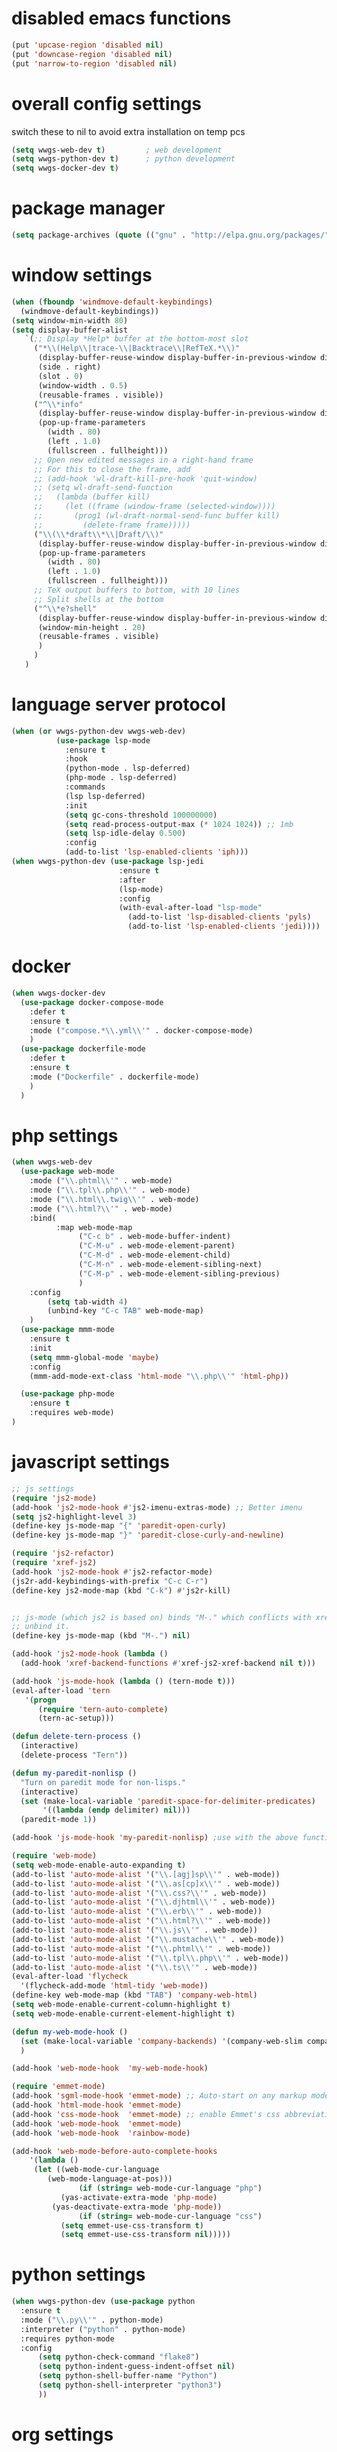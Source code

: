 #+STARTUP: content

* disabled emacs functions
#+begin_src emacs-lisp :tangle yes
(put 'upcase-region 'disabled nil)
(put 'downcase-region 'disabled nil)
(put 'narrow-to-region 'disabled nil)
#+end_src

* overall config settings
switch these to nil to avoid extra installation on temp pcs
#+begin_src emacs-lisp :tangle yes
  (setq wwgs-web-dev t)			; web development
  (setq wwgs-python-dev t)		; python development
  (setq wwgs-docker-dev t)
#+end_src
* package manager
#+begin_src emacs-lisp :tangle yes
(setq package-archives (quote (("gnu" . "http://elpa.gnu.org/packages/") ("melpa" . "http://melpa.org/packages/") ("orgmode" . "http://orgmode.org/elpa/"))))
#+end_src

* window settings
#+begin_src emacs-lisp :tangle yes
(when (fboundp 'windmove-default-keybindings)
  (windmove-default-keybindings))
(setq window-min-width 80)
(setq display-buffer-alist
   `(;; Display *Help* buffer at the bottom-most slot
     ("*\\(Help\\|trace-\\|Backtrace\\|RefTeX.*\\)"
      (display-buffer-reuse-window display-buffer-in-previous-window display-buffer-in-side-window)
      (side . right)
      (slot . 0)
      (window-width . 0.5)
      (reusable-frames . visible))
     ("^\\*info"
      (display-buffer-reuse-window display-buffer-in-previous-window display-buffer-pop-up-frame)
      (pop-up-frame-parameters
        (width . 80)
        (left . 1.0)
        (fullscreen . fullheight)))
     ;; Open new edited messages in a right-hand frame
     ;; For this to close the frame, add
     ;; (add-hook 'wl-draft-kill-pre-hook 'quit-window)
     ;; (setq wl-draft-send-function
     ;;   (lambda (buffer kill)
     ;;     (let ((frame (window-frame (selected-window))))
     ;;       (prog1 (wl-draft-normal-send-func buffer kill)
     ;;         (delete-frame frame)))))
     ("\\(\\*draft\\*\\|Draft/\\)"
      (display-buffer-reuse-window display-buffer-in-previous-window display-buffer-pop-up-frame)
      (pop-up-frame-parameters
        (width . 80)
        (left . 1.0)
        (fullscreen . fullheight)))
     ;; TeX output buffers to bottom, with 10 lines
     ;; Split shells at the bottom
     ("^\\*e?shell"
      (display-buffer-reuse-window display-buffer-in-previous-window display-buffer-below-selected)
      (window-min-height . 20)
      (reusable-frames . visible)
      )
     )
   )
#+end_src

* language server protocol
#+begin_src emacs-lisp :tangle yes
            (when (or wwgs-python-dev wwgs-web-dev)
                      (use-package lsp-mode
                        :ensure t
                        :hook
                        (python-mode . lsp-deferred)
                        (php-mode . lsp-deferred)
                        :commands
                        (lsp lsp-deferred)
                        :init
                        (setq gc-cons-threshold 100000000)
                        (setq read-process-output-max (* 1024 1024)) ;; 1mb
                        (setq lsp-idle-delay 0.500)
                        :config
                        (add-to-list 'lsp-enabled-clients 'iph)))
            (when wwgs-python-dev (use-package lsp-jedi
                                    :ensure t
                                    :after
                                    (lsp-mode)
                                    :config
                                    (with-eval-after-load "lsp-mode"
                                      (add-to-list 'lsp-disabled-clients 'pyls)
                                      (add-to-list 'lsp-enabled-clients 'jedi))))
#+end_src

* docker
#+begin_src emacs-lisp :tangle yes
  (when wwgs-docker-dev
    (use-package docker-compose-mode
      :defer t
      :ensure t
      :mode ("compose.*\\.yml\\'" . docker-compose-mode)
      )
    (use-package dockerfile-mode
      :defer t
      :ensure t
      :mode ("Dockerfile" . dockerfile-mode)
      )
    )
#+end_src
* php settings
#+begin_src emacs-lisp :tangle yes
  (when wwgs-web-dev
    (use-package web-mode
      :mode ("\\.phtml\\'" . web-mode)
      :mode ("\\.tpl\\.php\\'" . web-mode)
      :mode ("\\.html\\.twig\\'" . web-mode)
      :mode ("\\.html?\\'" . web-mode)
      :bind(
            :map web-mode-map
                 ("C-c b" . web-mode-buffer-indent)
                 ("C-M-u" . web-mode-element-parent)
                 ("C-M-d" . web-mode-element-child)
                 ("C-M-n" . web-mode-element-sibling-next)
                 ("C-M-p" . web-mode-element-sibling-previous)
                 )
      :config
          (setq tab-width 4)
          (unbind-key "C-c TAB" web-mode-map)
      )
    (use-package mmm-mode
      :ensure t
      :init
      (setq mmm-global-mode 'maybe)
      :config
      (mmm-add-mode-ext-class 'html-mode "\\.php\\'" 'html-php))
  
    (use-package php-mode
      :ensure t
      :requires web-mode)
  )
#+end_src


* javascript settings
#+begin_src emacs-lisp :tangle yes
;; js settings
(require 'js2-mode)
(add-hook 'js2-mode-hook #'js2-imenu-extras-mode) ;; Better imenu
(setq js2-highlight-level 3)
(define-key js-mode-map "{" 'paredit-open-curly)
(define-key js-mode-map "}" 'paredit-close-curly-and-newline)

(require 'js2-refactor)
(require 'xref-js2)
(add-hook 'js2-mode-hook #'js2-refactor-mode)
(js2r-add-keybindings-with-prefix "C-c C-r")
(define-key js2-mode-map (kbd "C-k") #'js2r-kill)


;; js-mode (which js2 is based on) binds "M-." which conflicts with xref, so
;; unbind it.
(define-key js-mode-map (kbd "M-.") nil)

(add-hook 'js2-mode-hook (lambda ()
  (add-hook 'xref-backend-functions #'xref-js2-xref-backend nil t)))

(add-hook 'js-mode-hook (lambda () (tern-mode t)))
(eval-after-load 'tern
   '(progn
      (require 'tern-auto-complete)
      (tern-ac-setup)))

(defun delete-tern-process ()
  (interactive)
  (delete-process "Tern"))

(defun my-paredit-nonlisp ()
  "Turn on paredit mode for non-lisps."
  (interactive)
  (set (make-local-variable 'paredit-space-for-delimiter-predicates)
       '((lambda (endp delimiter) nil)))
  (paredit-mode 1))

(add-hook 'js-mode-hook 'my-paredit-nonlisp) ;use with the above function

(require 'web-mode)
(setq web-mode-enable-auto-expanding t)
(add-to-list 'auto-mode-alist '("\\.[agj]sp\\'" . web-mode))
(add-to-list 'auto-mode-alist '("\\.as[cp]x\\'" . web-mode))
(add-to-list 'auto-mode-alist '("\\.css?\\'" . web-mode))
(add-to-list 'auto-mode-alist '("\\.djhtml\\'" . web-mode))
(add-to-list 'auto-mode-alist '("\\.erb\\'" . web-mode))
(add-to-list 'auto-mode-alist '("\\.html?\\'" . web-mode))
(add-to-list 'auto-mode-alist '("\\.js\\'" . web-mode))
(add-to-list 'auto-mode-alist '("\\.mustache\\'" . web-mode))
(add-to-list 'auto-mode-alist '("\\.phtml\\'" . web-mode))
(add-to-list 'auto-mode-alist '("\\.tpl\\.php\\'" . web-mode))
(add-to-list 'auto-mode-alist '("\\.ts\\'" . web-mode))
(eval-after-load 'flycheck
  '(flycheck-add-mode 'html-tidy 'web-mode))
(define-key web-mode-map (kbd "TAB") 'company-web-html)
(setq web-mode-enable-current-column-highlight t)
(setq web-mode-enable-current-element-highlight t)

(defun my-web-mode-hook ()
  (set (make-local-variable 'company-backends) '(company-web-slim company-web-jade company-css company-web-html company-yasnippet company-files))
  )

(add-hook 'web-mode-hook  'my-web-mode-hook)

(require 'emmet-mode)
(add-hook 'sgml-mode-hook 'emmet-mode) ;; Auto-start on any markup modes
(add-hook 'html-mode-hook 'emmet-mode)
(add-hook 'css-mode-hook  'emmet-mode) ;; enable Emmet's css abbreviation.
(add-hook 'web-mode-hook  'emmet-mode)
(add-hook 'web-mode-hook  'rainbow-mode)

(add-hook 'web-mode-before-auto-complete-hooks
    '(lambda ()
     (let ((web-mode-cur-language
  	    (web-mode-language-at-pos)))
               (if (string= web-mode-cur-language "php")
    	   (yas-activate-extra-mode 'php-mode)
      	 (yas-deactivate-extra-mode 'php-mode))
               (if (string= web-mode-cur-language "css")
    	   (setq emmet-use-css-transform t)
      	   (setq emmet-use-css-transform nil)))))

#+end_src
* python settings
#+begin_src emacs-lisp :tangle yes
  (when wwgs-python-dev (use-package python
    :ensure t
    :mode ("\\.py\\'" . python-mode)
    :interpreter ("python" . python-mode)
    :requires python-mode
    :config
        (setq python-check-command "flake8")
        (setq python-indent-guess-indent-offset nil)
        (setq python-shell-buffer-name "Python")
        (setq python-shell-interpreter "python3")
        ))
#+end_src
* org settings
#+begin_src emacs-lisp :tangle yes
(setq org-agenda-custom-commands (quote (("w" todo "WAITING" nil) ("n" todo "NEXT" nil) ("d" "Agenda + Next Actions" ((agenda) (todo "NEXT"))))))
(setq org-agenda-files (quote ("~")))
(setq org-agenda-skip-deadline-if-done t)
(setq org-agenda-skip-scheduled-if-done t)
(setq org-agenda-sorting-strategy (quote ((agenda time-up priority-down tag-up) (todo tag-up))))
(setq org-agenda-time-grid (quote ((daily weekly today require-timed) #("----------------" 0 16 (org-heading t)) (800 1000 1200 1400 1600 1800 2000))))
(setq org-ascii-text-width 151)
(setq org-babel-ditaa-java-cmd "/usr/bin/ditaa")
(setq org-babel-load-languages (quote ((emacs-lisp . t) (python . t) (perl . t) (dot . t) (ditaa . t) (plantuml . t))))
(setq org-clock-out-remove-zero-time-clocks t)
(setq org-columns-default-format "%25ITEM %TODO %3PRIORITY %TAGS %Effort{:} %6CLOCKSUM{Total}")
(setq org-confirm-babel-evaluate nil)
(setq org-deadline-warning-days 7)
(setq org-ditaa-eps-jar-path "")
(setq org-ditaa-jar-option "")
(setq org-ditaa-jar-path "")
(setq org-export-backends (quote (ascii html icalendar latex odt confluence)))
(setq org-export-html-postamble t)
(setq org-export-html-postamble-format (quote (("en" "<p class=\"author\">Author: %a (%e)</p>
<p class=\"date\">Date: %d</p>
"))))
(setq org-export-html-style "<link rel=\"stylesheet\" type=\"text/css\" href=\"css/org.css\" />")
(setq org-export-with-sub-superscripts (quote {}))
(setq org-from-is-user-regexp nil)
(setq org-global-properties (quote (("Effort_ALL" . "0:30 1:00 2:00 4:00 8:00 2d 3d 4d 5d 2w 1m"))))
(setq org-hide-leading-stars t)
(setq org-html-creator-string "")
(setq org-html-mathjax-options (quote ((path "./css/MathJax.js") (scale "100") (align "center") (indent "2em") (mathml nil))))
(setq org-log-done (quote time))

(setq org-refile-targets (quote ((org-agenda-files :maxlevel . 3))))
(setq org-src-fontify-natively t)
(setq org-src-tab-acts-natively t)
(setq org-startup-indented t)
(setq org-time-clocksum-use-effort-durations t)
(setq org-todo-keywords (quote ((type "TODO(t)" "MAYBE(m)" "WAITING" "NEXT(n)" "|" "DONE(d)"))))

(setq org-capture-templates
'(("t" "Short Todo" entry (file+headline "~/org/gtd.org" "Tasks") "* TODO %i\nAdded: %U")
   ("l" "Long Todo" entry (file+headline "~/org/gtd.org" "Tasks") "* TODO %^C\n    %i\nAdded: %U")
   ("m" "Mail Todo" entry (file+headline "~/org/gtd.org" "Tasks") "* TODO %:subject\n    %a\nAdded: %U")
   ("j" "Journal" entry (file+datetree "~/org/journal.org")
             "* %?\nEntered on %U\n  %i\n  %a"))
)
;; (setq org-default-notes-file (concat org-directory "~/notes.org"))
(setq org-startup-indented t)

(defun gtd ()
  (interactive)
  (find-file "~/org/gtd.org")
)
#+end_src
* disable settings
#+begin_src emacs-lisp :tangle yes
(put 'upcase-region 'disabled nil)
(put 'downcase-region 'disabled nil)
(put 'narrow-to-region 'disabled nil)
(put 'dired-find-alternate-file 'disabled nil)  
#+end_src

* auto complete
#+begin_src emacs-lisp :tangle yes
(require 'company)                                   ; load company mode
(require 'company-web-html)                          ; load company mode html backend
;; and/or
(require 'company-web-jade)                          ; load company mode jade backend
(require 'company-web-slim)                          ; load company mode slim backend
#+end_src

* custom functions
#+begin_src emacs-lisp :tangle yes
;; ===========================
;; grab filename to kill ring
;; ===========================
(defun camdez/show-buffer-file-name ()
  "Show the full path to the current file in the minibuffer."
 (interactive)
  (let ((file-name (buffer-file-name)))
    (if file-name
        (progn
          (message file-name)
          (kill-new file-name))
      (error "Buffer not visiting a file"))))

;; ============
;; shell->grep
;; ============
 
(defun ww-shell-to-grep-mode ()
  (interactive
   (progn
     (let((sbuf (current-buffer)))
       (if (eq major-mode (quote shell-mode))
        (progn
           (compilation-mode)
           (end-of-buffer)
           (setq compilation-current-error (point))
           (previous-error)
           (push-mark)
           )
        (progn
           (shell-mode)
           (end-of-buffer)
       (toggle-read-only nil)
           )
        )))))
 
(defun eval-and-replace ()
  "Replace the preceding sexp with its value."
  (interactive)
  (backward-kill-sexp)
  (condition-case nil
      (prin1 (eval (read (current-kill 0)))
             (current-buffer))
    (error (message "Invalid expression")
           (insert (current-kill 0)))))

;;==============================
;; shell commands with file replace
;;==============================
(defun shell-with-fname-repl ()
  (interactive)
  (let ((file-buffer (or (buffer-file-name) ""))
        (command (read-shell-command "Shell command: " nil nil nil)))
    (shell-command (replace-regexp-in-string "%" file-buffer command))
        )
  (set-buffer "*Shell Command Output*")
  (compilation-mode)
)

(defun jc/mc-search (search-command)
  ;; Read new search term when not repeated command or applying to fake cursors
  (when (and (not mc--executing-command-for-fake-cursor)
             (not (eq last-command 'jc/mc-search-forward))
             (not (eq last-command 'jc/mc-search-backward)))
    (setq jc/mc-search--last-term (read-from-minibuffer "Search: ")))
  (funcall search-command jc/mc-search--last-term))
 
(defun jc/mc-search-forward ()
  "Simplified version of forward search that supports multiple cursors"
  (interactive)
  (jc/mc-search 'search-forward))
 
(defun jc/mc-search-backward ()
  "Simplified version of backward search that supports multiple cursors"
  (interactive)
  (jc/mc-search 'search-backward))

(defun yas/org-very-safe-expand ()
  (let ((yas/fallback-behavior 'return-nil)) (yas/expand)))

;;=======================================================
#+end_src

* desktop settings
#+begin_src emacs-lisp :tangle yes
;; (require 'recentf)
(recentf-mode 1)
(setq recentf-max-saved-items 500)
(setq recentf-max-menu-items 60)
 
;; save a list of open files in ~/.emacs.desktop
;; save the desktop file automatically if it already exists
(setq desktop-save 'if-exists)
(desktop-save-mode 1)
 
;; save a bunch of variables to the desktop file
;; for lists specify the len of the maximal saved data also
(setq desktop-globals-to-save
      (append '((extended-command-history . 30)
                (file-name-history        . 100)
                (grep-history             . 30)
                (compile-history          . 30)
                (minibuffer-history       . 50)
                (query-replace-history    . 60)
                (read-expression-history  . 60)
                (regexp-history           . 60)
                (regexp-search-ring       . 20)
                (search-ring              . 20)
                (shell-command-history    . 50)
                tags-file-name
                register-alist)))
#+end_src

* filetypes
#+begin_src emacs-lisp :tangle yes
(add-to-list 'auto-mode-alist '("\\.g4\\'" . antlr-mode))
(autoload 'bat-mode "dosbat" "\
Major mode for editing DOS batch files.
 
Special commands:
 
Font lock mode:
 
Turning on font lock mode causes various DOS batch syntactic
structures to be hightlighted.  It is on by default.
 
" t nil)
(add-to-list 'auto-mode-alist '("\\.\\(?:bat\\|com\\|cmd\\)$" . bat-mode))
(add-to-list 'auto-mode-alist '("\\.md\\'" . markdown-mode))
(autoload 'qml-mode "qml-mode" "Editing Qt Declarative." t)
(add-to-list 'auto-mode-alist '("\\.qml$" . qml-mode))
(add-to-list 'auto-mode-alist '("\\.json$" . js-mode))
(add-to-list 'auto-mode-alist '("\\.js\\'" . js2-mode))
#+end_src

* keybindings
#+begin_src emacs-lisp :tangle yes
    ;; misc
    (global-set-key (kbd "M-_") 'undo)
    (global-set-key "\C-xra" 'append-to-register)
    (global-set-key "\C-xrp" 'prepend-to-register)
    (global-set-key (kbd "C-x C-p") 'camdez/show-buffer-file-name)
    (global-set-key (kbd "C-z") 'shell)
    (global-set-key (kbd "M-Z") (lambda (char) (interactive "cZap up to char backwards: ") (zap-to-char -1 char)))
    (global-set-key [f11] 'gtd)
    (global-set-key [(meta f11)] 'ibuffer)
    (global-set-key [(meta f12)] 'recentf-open-files)
    (global-set-key (kbd "M-R") 'revert-buffer)
    (global-set-key (kbd "M-M") 'magit-status)
    (global-set-key (kbd "C-c e") 'eval-and-replace)
    (global-set-key (kbd "C-M-!") 'shell-with-fname-repl)
  
    ;; ace-jump
    (define-key global-map (kbd "C-@") 'ace-jump-mode)
    (define-key global-map (kbd "C-`") 'ace-jump-mode-pop-mark)
  
  
    ;; org-mode
    (global-set-key "\C-cl" 'org-store-link)
    (global-set-key "\C-cc" 'org-capture)
    (global-set-key "\C-ca" 'org-agenda)
    (global-set-key "\C-cb" 'org-iswitchb)
  
    ;; smex
    (global-set-key (kbd "M-x") 'smex)
    (global-set-key (kbd "M-X") 'smex-major-mode-commands)
  
    ;; ================
    ;; ispell
    ;; ================
    (global-set-key (kbd "<f8>") 'ispell-word)
    (global-set-key (kbd "C-<f8>") 'flyspell-mode)
  
  
    ;; ==================================================
    ;; expand-region
    ;; ==================================================
    (global-set-key (kbd "C-+") 'er/contract-region)
    (global-set-key (kbd "C-;") 'er/expand-region)
  
    (global-set-key (kbd "C-:") 'mc/mark-next-like-this) ;;  Adds a cursor and region at the next part of the buffer forwards that matches the current region.
    (global-set-key (kbd "C-*") 'mc/mark-more-like-this-extended) ;;  Use arrow keys to quickly mark/skip next/previous occurances.
  
  (use-package projectile
    :config
        (setq projectile-use-git-grep t)
        (projectile-global-mode t)
    :bind-keymap
        ("C-c p" . projectile-command-map))
#+end_src

* misc settings
#+begin_src emacs-lisp :tangle yes
(defalias 'yes-or-no-p 'y-or-n-p) ;
(setq visible-bell t)
(setq inhibit-startup-screen t)
(show-paren-mode t)
(setq display-time-24hr-format t)
(setq display-time-day-and-date t)
(display-time-mode t)
(electric-indent-mode t)
(electric-layout-mode t)
(electric-pair-mode t)
(column-number-mode t)

(setq backup-by-copying-when-linked t)

(setq iedit-transient-mark-sensitive nil)

(setq split-height-threshold nil)
(setq split-width-threshold 0)

(setq tab-width 4)
(setq c-basic-offset 4)

(require 'uniquify)
(setq uniquify-buffer-name-style 'post-forward)

;; cua
(setq cua-delete-copy-to-register-0 nil)
(setq cua-enable-cua-keys nil)
(setq cua-enable-region-auto-help t)
(setq cua-highlight-region-shift-only t)
(setq cua-toggle-set-mark nil)

;; =======
;; ido-mode
;; =======
(setq ido-enable-flex-matching t)
(setq ido-everywhere t)
(ido-mode 1)
(setq ido-create-new-buffer 'always)
(setq ido-vertical-define-keys (quote C-n-C-p-up-down-left-right))
 
;; ==================================================
;; ace jump mode
;; ==================================================
(autoload
  'ace-jump-mode
  "ace-jump-mode"
  "Emacs quick move minor mode"
  t)
(autoload
  'ace-jump-mode-pop-mark
  "ace-jump-mode"
  "Ace jump back:-)"
  t)
(eval-after-load "ace-jump-mode"
  '(progn
     (ace-jump-mode-enable-mark-sync)
     (setq ace-jump-mode-case-fold t)
     )
  )
 
;; ====================
;; multiple-cursors
;; ====================
(require 'multiple-cursors)
(defvar jc/mc-search--last-term nil) 
(define-key mc/keymap (kbd "C-s") 'jc/mc-search-forward)
(define-key mc/keymap (kbd "C-r") 'jc/mc-search-backward)
(define-key mc/keymap (kbd "C-:") 'mc/mark-next-like-this) ;;  Adds a cursor and region at the next part of the buffer forwards that matches the current region.
(define-key mc/keymap (kbd "C-*") 'mc/mark-more-like-this-extended) ;;  Use arrow keys to quickly mark/skip next/previous occurances.

 
(require 'yasnippet)
(define-key yas-minor-mode-map (kbd "<tab>") nil)
(define-key yas-minor-mode-map (kbd "TAB") nil)
(define-key yas-minor-mode-map (kbd "C-c C-i") 'yas-expand)
(setq yas-also-auto-indent-first-line nil)
(yas-global-mode t)
(setq yas-prompt-functions (quote (yas-ido-prompt yas-x-prompt yas-dropdown-prompt yas-completing-prompt yas-no-prompt)))



;; ==========
;; japanese
;; ==========
(require 'mozc)  ; or (load-file "/path/to/mozc.el")
(setq default-input-method "japanese-mozc")

;; ======
;; ispell
;; ======
(setq ispell-program-name "aspell")
(setq ispell-personal-dictionary "~/.ispell")
(require 'ispell)
(add-hook 'c-mode-common-hook 'flyspell-prog-mode)
(setq ispell-dictionary "british")
 
;; =====================
;; dired customizations
;; =====================
(require 'dired)
(define-key dired-mode-map (kbd "<return>") 'dired-find-alternate-file) ; was dired-advertised-find-file
(define-key dired-mode-map (kbd "^") (lambda () (interactive) (find-alternate-file "..")))  ; was dired-up-directory
 
(defalias 'list-buffers 'ido-switch-buffer) ; always use ibuffer
 
;; ===============
;; better M-x
;; ===============
(require 'smex)
(smex-initialize)
(ido-vertical-mode t)
(flx-ido-mode t)
(ido-at-point-mode t)
(defalias 'list-buffers 'ido-switch-buffer) ; always use ibuffer 

;;==============================
;; set up C mode
;;==============================
(setq c-default-style "linux" c-basic-offset 4)
(setq c-offsets-alist '((inline-open +)
    (block-open +)
    (brace-list-open +)   ; all "opens" should be indented by the c-indent-level
    (case-label +))       ; indent case labels by c-indent-level, too
)

#+end_src
* local variables
;; Local Variables: 
;; eval: (add-hook 'after-save-hook (lambda ()(if (y-or-n-p "Reload?")(load-file user-init-file))) nil t) 
;; eval: (add-hook 'after-save-hook (lambda ()(if (y-or-n-p "Tangle?")(org-babel-tangle))) nil t) 
;; End:

